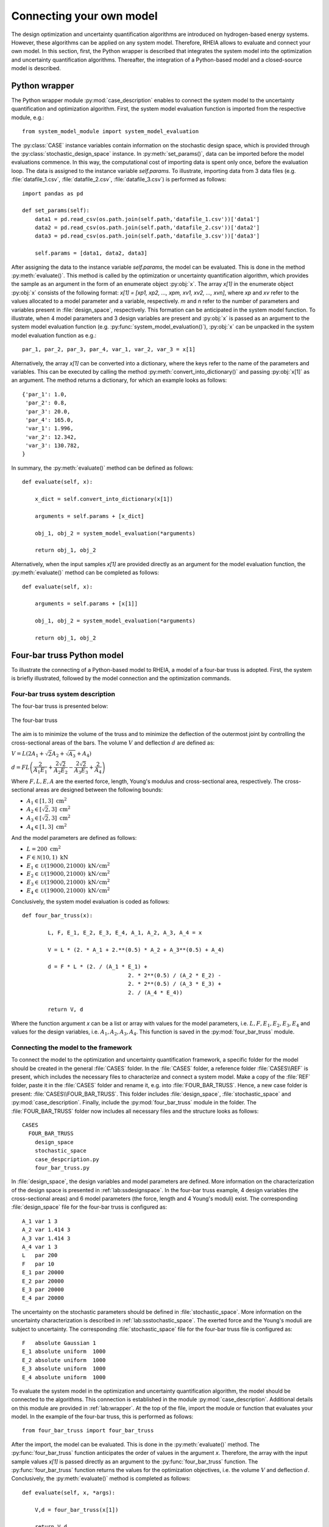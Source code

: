 .. _lab:connectingyourownmodel:

Connecting your own model
=========================

The design optimization and uncertainty quantification algorithms are introduced on hydrogen-based energy systems. 
However, these algorithms can be applied on any system model. Therefore, RHEIA allows to evaluate and connect your own model. 
In this section, first, the Python wrapper is described that integrates the system model into the optimization and uncertainty quantification algorithms.
Thereafter, the integration of a Python-based model and a closed-source model is described.

.. _lab:wrapper:

Python wrapper
--------------

The Python wrapper module :py:mod:`case_description` enables to connect the system model to the uncertainty quantification and optimization algorithm.
First, the system model evaluation function is imported from the respective module, e.g.::

	from system_model_module import system_model_evaluation

The :py:class:`CASE` instance variables contain information on the stochastic design space,
which is provided through the :py:class:`stochastic_design_space` instance.
In :py:meth:`set_params()`, data can be imported before the model evaluations commence. 
In this way, the computational cost of importing data is spent only once,
before the evaluation loop. The data is assigned to the instance variable `self.params`.
To illustrate, importing data from 3 data files (e.g. :file:`datafile_1.csv`, :file:`datafile_2.csv`, :file:`datafile_3.csv`) is performed as follows::

    import pandas as pd
	
    def set_params(self):
        data1 = pd.read_csv(os.path.join(self.path,'datafile_1.csv'))['data1']
        data2 = pd.read_csv(os.path.join(self.path,'datafile_2.csv'))['data2']
        data3 = pd.read_csv(os.path.join(self.path,'datafile_3.csv'))['data3']

        self.params = [data1, data2, data3]

After assigning the data to the instance variable `self.params`, the model can be evaluated. 
This is done in the method :py:meth:`evaluate()`. This method is called
by the optimization or uncertainty quantification algorithm, 
which provides the sample as an argument in the form of an enumerate object :py:obj:`x`.
The array `x[1]` in the enumerate object :py:obj:`x` consists of the following format: 
`x[1] = [xp1, xp2, ..., xpm, xv1, xv2, ..., xvn]`, 
where `xp` and `xv` refer to the values allocated to a model parameter and a variable, respectively.
`m` and `n` refer to the number of parameters and variables present in :file:`design_space`, respectively. 
This formation can be anticipated in the system model function. To illustrate,
when 4 model parameters and 3 design variables are present and :py:obj:`x` is passed as an argument to the
system model evaluation function (e.g. :py:func:`system_model_evaluation()`), :py:obj:`x` can be unpacked
in the system model evaluation function as e.g.::

	par_1, par_2, par_3, par_4, var_1, var_2, var_3 = x[1]

Alternatively, the array `x[1]` can be converted into a dictionary, 
where the keys refer to the name of the parameters and variables.
This can be executed by calling the method :py:meth:`convert_into_dictionary()` and passing :py:obj:`x[1]` as an argument. 
The method returns a dictionary, for which an example looks as follows::

    {'par_1': 1.0,
     'par_2': 0.8,
     'par_3': 20.0,
     'par_4': 165.0,
     'var_1': 1.996,
     'var_2': 12.342,
     'var_3': 130.782,
    }   

In summary, the :py:meth:`evaluate()` method can be defined as follows::

    def evaluate(self, x):
        
        x_dict = self.convert_into_dictionary(x[1])
            
        arguments = self.params + [x_dict]

        obj_1, obj_2 = system_model_evaluation(*arguments)
        
        return obj_1, obj_2

Alternatively, when the input samples `x[1]` are provided directly as an argument for the model evaluation function, 
the :py:meth:`evaluate()` method can be completed as follows::

    def evaluate(self, x):
        
        arguments = self.params + [x[1]]

        obj_1, obj_2 = system_model_evaluation(*arguments)
        
        return obj_1, obj_2


Four-bar truss Python model
---------------------------

To illustrate the connecting of a Python-based model to RHEIA, a model of a four-bar truss is adopted.
First, the system is briefly illustrated, followed by the model connection and the optimization commands.

Four-bar truss system description
^^^^^^^^^^^^^^^^^^^^^^^^^^^^^^^^^

The four-bar truss is presented below:

.. figure:: fbt.png
   :scale: 100 %
   :align: center

   The four-bar truss

The aim is to minimize the volume of the truss and to minimize 
the deflection of the outermost joint by controlling the cross-sectional areas of the bars. 
The volume :math:`V` and deflection :math:`d` are defined as:

:math:`V = L (2A_1 + \sqrt{2} A_2 + \sqrt{A_3} + A_4 )`

:math:`d = F L \left( \dfrac{2}{A_1 E_1} + \dfrac{2 \sqrt{2}}{A_2 E_2} - \dfrac{2 \sqrt{2}}{A_3 E_3} + \dfrac{2}{A_4} \right)`

Where :math:`F, L, E, A` are the exerted force, length, Young's modulus and cross-sectional area, respectively. 
The cross-sectional areas are designed between the following bounds:

- :math:`A_1 \in [1,3] ~\mathrm{cm}^2`
- :math:`A_2 \in [\sqrt{2},3] ~\mathrm{cm}^2`
- :math:`A_3 \in [\sqrt{2},3] ~\mathrm{cm}^2`
- :math:`A_4 \in [1,3] ~\mathrm{cm}^2`

And the model parameters are defined as follows:

- :math:`L = 200 ~ \mathrm{cm}^2`
- :math:`F \in \mathcal{N}(10,1) ~ \mathrm{kN}`
- :math:`E_1 \in \mathcal{U}(19000,21000) ~ \mathrm{kN}/ \mathrm{cm}^2`
- :math:`E_2 \in \mathcal{U}(19000,21000) ~ \mathrm{kN}/ \mathrm{cm}^2`
- :math:`E_3 \in \mathcal{U}(19000,21000) ~ \mathrm{kN}/ \mathrm{cm}^2`
- :math:`E_4 \in \mathcal{U}(19000,21000) ~ \mathrm{kN}/ \mathrm{cm}^2`

Conclusively, the system model evaluation is coded as follows::

	def four_bar_truss(x):

		L, F, E_1, E_2, E_3, E_4, A_1, A_2, A_3, A_4 = x

		V = L * (2. * A_1 + 2.**(0.5) * A_2 + A_3**(0.5) + A_4)

		d = F * L * (2. / (A_1 * E_1) +
					 2. * 2**(0.5) / (A_2 * E_2) -
					 2. * 2**(0.5) / (A_3 * E_3) +
					 2. / (A_4 * E_4))

		return V, d

Where the function argument `x` can be a list or array with values for the model parameters, i.e. :math:`L, F, E_1, E_2, E_3, E_4`
and values for the design variables, i.e. :math:`A_1, A_2, A_3, A_4`.
This function is saved in the :py:mod:`four_bar_truss` module.

Connecting the model to the framework
^^^^^^^^^^^^^^^^^^^^^^^^^^^^^^^^^^^^^

To connect the model to the optimization and uncertainty quantification framework, a specific folder for the model
should be created in the general :file:`CASES` folder. In the :file:`CASES` folder, a reference folder :file:`CASES\\REF` is present, which includes the necessary
files to characterize and connect a system model. 
Make a copy of the :file:`REF` folder, paste it in the :file:`CASES` folder and rename it, e.g. into :file:`FOUR_BAR_TRUSS`.
Hence, a new case folder is present: :file:`CASES\\FOUR_BAR_TRUSS`.
This folder includes :file:`design_space`, :file:`stochastic_space` and :py:mod:`case_description`.
Finally, include the :py:mod:`four_bar_truss` module in the folder.
The :file:`FOUR_BAR_TRUSS` folder now includes all necessary files and the structure looks as follows::

    CASES
      FOUR_BAR_TRUSS
        design_space
        stochastic_space
        case_despcription.py
        four_bar_truss.py

In :file:`design_space`, the design variables and model parameters are defined.
More information on the characterization of the design space is presented in :ref:`lab:ssdesignspace`.
In the four-bar truss example, 4 design variables (the cross-sectional areas) and 6 model parameters (the force, length and 4 Young's moduli) exist.
The corresponding :file:`design_space` file for the four-bar truss is configured as::

	A_1 var 1 3
	A_2 var 1.414 3
	A_3 var 1.414 3
	A_4 var 1 3
	L   par 200
	F   par 10
	E_1 par 20000
	E_2 par 20000
	E_3 par 20000
	E_4 par 20000

The uncertainty on the stochastic parameters should be defined in :file:`stochastic_space`.
More information on the uncertainty characterization is described in :ref:`lab:ssstochastic_space`.
The exerted force and the Young's moduli are subject to uncertainty.
The corresponding :file:`stochastic_space` file for the four-bar truss file is configured as::

	F   absolute Gaussian 1
	E_1 absolute uniform  1000
	E_2 absolute uniform  1000
	E_3 absolute uniform  1000
	E_4 absolute uniform  1000

To evaluate the system model in the optimization and uncertainty quantification algorithm, the model should be 
connected to the algorithms. This connection is established in the module :py:mod:`case_description`.
Additional details on this module are provided in :ref:`lab:wrapper`.
At the top of the file, import the module or function that evaluates your model. In the example of the four-bar truss,
this is performed as follows::

	from four_bar_truss import four_bar_truss

After the import, the model can be evaluated. This is done in the :py:meth:`evaluate()` method.
The :py:func:`four_bar_truss` function anticipates the order of values in the argument `x`.
Therefore, the array with the input sample values `x[1]` is passed directly as an argument to the :py:func:`four_bar_truss` function.  
The :py:func:`four_bar_truss` function returns the values for the optimization objectives, i.e. the volume :math:`V` and deflection :math:`d`.
Conclusively, the :py:meth:`evaluate()` method is completed as follows::

    def evaluate(self, x, *args):
        
        V,d = four_bar_truss(x[1])
        
        return V,d

Run the optimization
^^^^^^^^^^^^^^^^^^^^

Once the characterization and coupling of the case is completed,
the optimization dictionary can be completed to perform the design optimization. 
To illustrate, for a deterministic optimization::

    In [1]: import rheia.OPT.optimization as rheia_opt

    In [2]: dict_opt = {'case':                'FOUR_BAR_TRUSS',
       ...:             'objectives':          {'DET': (-1,-1)}, 
       ...:             'stop':                ('BUDGET', 9000),
       ...:             'population size':     30,
       ...:             'results dir':         'run_1',
       ...:            }
    
    In [3]: rheia_opt.run_opt(dict_opt)

In this dictionary, a deterministic optimization is specified, for which both objectives should be minimized. The computational budget is set at 9000,
which leads to at least 300 generations with a population size of 30. The number of jobs, crossover probability, mutation probability, eta, starting population
and result printing are adopted from the standard setting and are therefore not specified in the dictionary. 
Similarly, the optimization dictionary for robust optimization on the mean and standard deviation of the displacement can be characterized as follows::

    In [1]: import rheia.OPT.optimization as rheia_opt

    In [2]: dict_opt = {'case':                  'FOUR_BAR_TRUSS',
       ...:             'objectives':            {'ROB': (-1,-1)}, 
       ...:             'stop':                  ('BUDGET', 90000),
       ...:             'population size':       30,
       ...:             'pol order':             2,
       ...:             'objective names':       ['V','d'],
       ...:             'objective of interest': ['d'],
       ...:             'results dir':           'run_1',
       ...:            }
    
    In [3]: rheia_opt.run_opt(dict_opt)

The details on running optimization or uncertainty quantification are provided in 
:ref:`lab:optimization` and :ref:`lab:uncertaintyquantification`, respectively.
The post-processing of the results is described in :ref:`lab:postprocessing`.

EnergyPLAN closed-source model
------------------------------

`EnergyPLAN <https://www.energyplan.eu/>`_ is a software that evaluates national energy system operation. 
It is used by industry, researchers and policy-makers worldwide. 
The software includes the electricity, heating, cooling, industry and transport sector to characterize, among others, the primary energy consumption and CO2 emission.
Generally, the software is used through a user-friendly user interface, but it can be called through an external command as well.
When calling EnergyPLAN through an external command, the input parameters are provided and the outputs are written in external text files.

In this tutorial, the EnergyPLAN software is connected to the framework. The specific case is based on `exercise 3 <https://www.energyplan.eu/training/exercises/>`_ in the EnergyPLAN training session. 

..
  Note that the aim of this tutorial is to provide a guide on how to connect closed-source software, which is called through an .exe file, 
  for which the input is provided, and the output written, in external files.
  The aim is not to provide novel results , as the considered case is adopted from a simple exercise provided in the EnergyPLAN training session.

The energy system is characterized as follows:

- Electricity demand: :math:`\mathrm{elec\_demand} \in \mathcal{U}(33.3,35.3) ~ \mathrm{TWh/year}`;
- Condensing coal-fired power plant: 9000 MW;
- On-shore wind power: 4000 MW;
- Off-shore wind power: 3000 MW;
- Annual district heating demand: 27.43 TWh (1.59 TWh district heating oil-boilers, 10 TWh small-scale CHP, 15.84 TWh large-scale CHP extraction plants);
- Decentralised natural-gas fired CHP: 1350 MW, with a thermal efficiency of :math:`\mathrm{CHP\_eff\_ht} \in \mathcal{U}(0.45,0.55)` and electrical efficiency of :math:`\mathrm{CHP\_eff\_el} \in \mathcal{U}(0.36,0.46)`;
- Large-scale coal-fired CHP: 2000 MW, with a thermal efficiency of 50% and electrical efficiency of 41%;
- Heat Pump of 300 MWe with a :math:`\mathrm{COP} \in \mathcal{U}(2.5,3.5)`;
- Individual house Fuel demand for heating:14.42 TWh (0.01 coal, 4.2 oil, 5.66 natural gas and 4.55 biomass);
- Industrial fuel demand: 53.66 TWh (3.37 coal, 26.92 oil, 18.19 natural gas and 5.18 biomass);
- Industrial district heating production: 1.73 TWh;
- Industrial district electricity production: 2.41 TWh;
- Transportation fuel demand: 13.25 TWh Jet Petrol, 27.50 TWh Diesel, 23.35 TWh Petrol and 2.55 TWh hydrogen;
- 900 MWe electrolyzers at :math:`\mathrm{eff\_H2} \in \mathcal{U}(0.6,0.7)` efficiency for hydrogen production for transport.

Connecting the model to the framework
^^^^^^^^^^^^^^^^^^^^^^^^^^^^^^^^^^^^^

First, a specific folder for the model should be created in the :file:`CASES` folder, e.g. :file:`ENERGYPLAN`.
The necessary files are :file:`design_space`, the :py:mod:`case_description` module( and :file:`stochastic_space` for uncertainty quantification and robust optimization).
In addition, a module to call the EnergyPLAN software :py:mod:`run_energyplan` 
and a .txt file to provide the input that represent the current case (:file:`case.txt`) are included.
This results in the following structure::

  CASES
    ENERGYPLAN
      design_space
      stochastic_space
      case_despcription.py
      run_energyplan.py
      case.txt

The :file:`design_space` file includes the mean values for the stochastic model parameters::

	elec_demand par 34.3
	COP         par 3
	eff_H2      par 0.65
	CHP_eff_el  par 0.41
	CHP_eff_ht  par 0.5

More information on the characterization of the design space is presented in :ref:`lab:ssdesignspace`.
The stochastic space is defined in :file:`stochastic_space`::

	elec_demand absolute uniform 1
	COP         absolute uniform 0.5
	eff_H2      absolute uniform 0.05
	CHP_eff_el  absolute uniform 0.05
	CHP_eff_ht  absolute uniform 0.05

More information on the uncertainty characterization is described in :ref:`lab:ssstochastic_space`.

In the :py:mod:`run_energyplan` module, the :py:func:`energyplan` Python wrapper function evaluates the EnergyPLAN model and returns the model outputs of interest.
In this function, first, the index and sample are splitted from the `x_tup` argument. 
Then, the path of the `energyPLAN.exe` executable and the :file:`case.txt` file with input parameters are provided::

    x = x_tup[1]
    index = x_tup[0]

    ep_path = r'C:\energyPLAN\energyPLAN.exe'
    path = os.path.dirname(os.path.abspath(__file__))    
    input_file = os.path.join(path,'case.txt')

A new input file is created for the energyPLAN model, 
where the initial values of the model parameters are overwritten by the new values, provided by the input sample `x`::

    new_input_file = '%s_%i.txt' % (input_file[:-4], index)

    create_new_input_file(input_file, new_input_file, x)

This new input file, with updated values on the model parameters for each evaluation, has a name that ends with the index of the input sample, 
i.e. the sample position in the array of samples created for uncertainty quantification.
In this way, a unique input file is generated for each input sample, which ensures that during the parallelization of the model evaluations over the available CPUs,
the input file that corresponds to the input sample is evaluated. Following a similar logic, the result file name is defined as::

    result_file = os.path.join(path, 'result_%i.txt' % index)

Once the EnergyPLAN input file is characterized, the command to run EnergyPLAN is called::

    cm = [ep_path, '-i', new_input_file, '-ascii', result_file]
    sp.call(cm)

Followed by reading the values for the quantities of interest::

    co2, fuel = read_output_file(result_file)

We refer to the :py:mod:`run_energyplan` module for additional details on the :py:func:`create_new_input_file` and :py:func:`read_output_file` functions. 

In the :py:mod:`case_description` module, the function to run the case in EnergyPLAN is imported from the :py:func:`run_energyplan()` module at the top of the script::

	from run_energyplan import energyplan

The :py:func:`run_energyplan()` function is evaluated in :py:meth:`evaluate()`, where the enumerate object `x` is provided as an argument::

    def evaluate(self, x):

        fuel, co2 = energyplan(x)
        
        return co2, fuel

The enumerate object `x` contains the sample to be evaluated and the index of the sample in the list of samples.

run uncertainty quantification
^^^^^^^^^^^^^^^^^^^^^^^^^^^^^^

With the characterization complete for uncertainty quantification, the algorithm can be initiated with::

    In [1]: import rheia.UQ.uncertainty_quantification as rheia_uq
    In [2]: import multiprocessing as mp

	
    In [3]: dict_uq = {'case':                  'ENERGYPLAN',
       ...:            'n jobs':                int(mp.cpu_count()/2),
       ...:            'pol order':             1,
       ...:            'objective names':       ['fuel','co2'],
       ...:            'objective of interest': 'fuel',
       ...:            'results dir':           'run_1'      
       ...:           }  

    In [4]: rheia_uq.run_uq(dict_uq)
	
..
  The results illustrate a LOO-error 0.005 for both the primary energy supply and CO2-emission.
  For illustration purposes, the Sobol' indices for primary energy supply and CO2-emission are shown below.

  .. figure:: cyom_sobol_fuel.png
   :scale: 100 %
   :align: center

   The Sobol' indices for the primary energy supply.

  .. figure:: cyom_sobol_co2.png
   :scale: 100 %
   :align: center

   The Sobol' indices for the CO2-emission.

The details on running optimization or uncertainty quantification are provided in 
:ref:`lab:optimization` and :ref:`lab:uncertaintyquantification`, respectively.
The post-processing of the results is described in :ref:`lab:postprocessing`.
